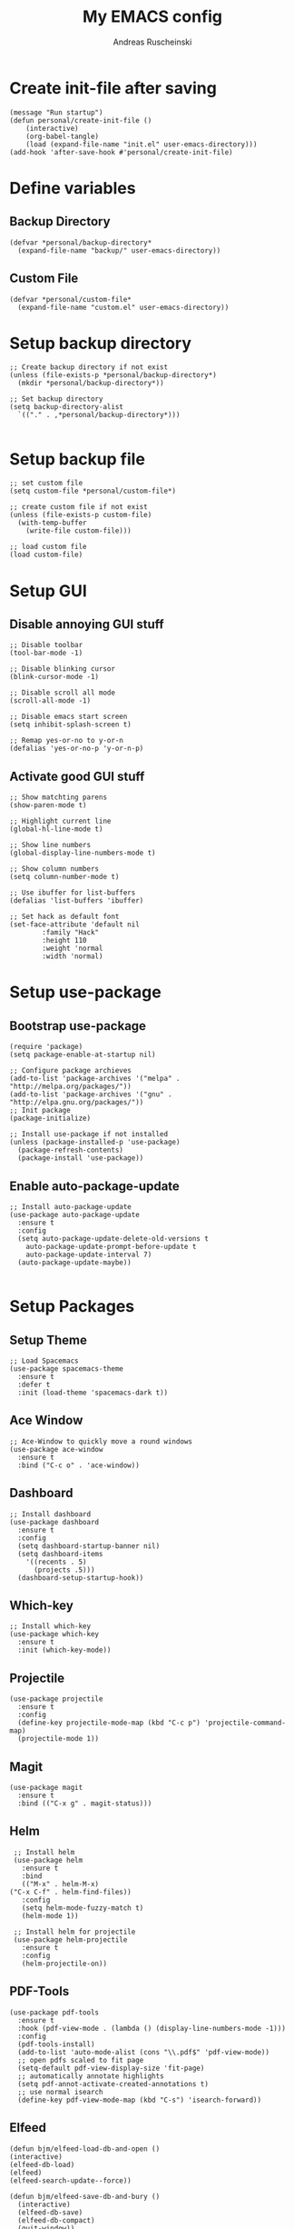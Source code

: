 #+title: My EMACS config
#+author: Andreas Ruscheinski
#+options: :results nil
#+property: header-args :tangle init.el :comments no  :results none

* Create init-file after saving
#+NAME: startup
#+BEGIN_SRC elisp :eval never-export :results nil :tangle no
  (message "Run startup")
  (defun personal/create-init-file ()
      (interactive)
      (org-babel-tangle)
      (load (expand-file-name "init.el" user-emacs-directory)))    
  (add-hook 'after-save-hook #'personal/create-init-file)
#+END_SRC

* Define variables
** Backup Directory
   #+BEGIN_SRC elisp
     (defvar *personal/backup-directory*
       (expand-file-name "backup/" user-emacs-directory))
   #+END_SRC
** Custom File
   #+BEGIN_SRC elisp
     (defvar *personal/custom-file*
       (expand-file-name "custom.el" user-emacs-directory))
   #+END_SRC

* Setup backup directory
#+BEGIN_SRC elisp
  ;; Create backup directory if not exist
  (unless (file-exists-p *personal/backup-directory*)
    (mkdir *personal/backup-directory*))

  ;; Set backup directory
  (setq backup-directory-alist
	`(("." . ,*personal/backup-directory*)))

#+END_SRC
* Setup backup file
#+BEGIN_SRC elisp
  ;; set custom file
  (setq custom-file *personal/custom-file*)

  ;; create custom file if not exist
  (unless (file-exists-p custom-file)
    (with-temp-buffer
      (write-file custom-file)))

  ;; load custom file
  (load custom-file)
#+END_SRC
* Setup GUI
** Disable annoying GUI stuff
   #+BEGIN_SRC elisp
     ;; Disable toolbar
     (tool-bar-mode -1)

     ;; Disable blinking cursor		 
     (blink-cursor-mode -1)

     ;; Disable scroll all mode
     (scroll-all-mode -1)

     ;; Disable emacs start screen
     (setq inhibit-splash-screen t)

     ;; Remap yes-or-no to y-or-n
     (defalias 'yes-or-no-p 'y-or-n-p)
   #+END_SRC
** Activate good GUI stuff
   #+BEGIN_SRC elisp
     ;; Show matchting parens
     (show-paren-mode t)

     ;; Highlight current line
     (global-hl-line-mode t)

     ;; Show line numbers
     (global-display-line-numbers-mode t)

     ;; Show column numbers
     (setq column-number-mode t)

     ;; Use ibuffer for list-buffers
     (defalias 'list-buffers 'ibuffer)

     ;; Set hack as default font
     (set-face-attribute 'default nil
			 :family "Hack"
			 :height 110
			 :weight 'normal
			 :width 'normal)
   #+END_SRC
* Setup use-package
** Bootstrap use-package
   #+BEGIN_SRC elisp
     (require 'package)
     (setq package-enable-at-startup nil)

     ;; Configure package archieves
     (add-to-list 'package-archives '("melpa" . "http://melpa.org/packages/"))
     (add-to-list 'package-archives '("gnu" . "http://elpa.gnu.org/packages/"))
     ;; Init package
     (package-initialize)

     ;; Install use-package if not installed
     (unless (package-installed-p 'use-package)
       (package-refresh-contents)
       (package-install 'use-package))
   #+END_SRC
** Enable auto-package-update
#+BEGIN_SRC elisp
  ;; Install auto-package-update
  (use-package auto-package-update
    :ensure t
    :config
    (setq auto-package-update-delete-old-versions t
	  auto-package-update-prompt-before-update t
	  auto-package-update-interval 7)
    (auto-package-update-maybe))

#+END_SRC
* Setup Packages
** Setup Theme
   #+BEGIN_SRC elisp
     ;; Load Spacemacs
     (use-package spacemacs-theme
       :ensure t
       :defer t
       :init (load-theme 'spacemacs-dark t))
   #+END_SRC
** Ace Window
   #+BEGIN_SRC elisp
     ;; Ace-Window to quickly move a round windows
     (use-package ace-window
       :ensure t
       :bind ("C-c o" . 'ace-window))
   #+END_SRC
** Dashboard
   #+BEGIN_SRC elisp
     ;; Install dashboard
     (use-package dashboard
       :ensure t
       :config
       (setq dashboard-startup-banner nil)
       (setq dashboard-items
	     '((recents . 5)
	       (projects .5)))
       (dashboard-setup-startup-hook))
   #+END_SRC
** Which-key
   #+BEGIN_SRC elisp
     ;; Install which-key
     (use-package which-key
       :ensure t
       :init (which-key-mode))
   #+END_SRC
** Projectile
   #+BEGIN_SRC elisp
     (use-package projectile
       :ensure t
       :config
       (define-key projectile-mode-map (kbd "C-c p") 'projectile-command-map)
       (projectile-mode 1))
   #+END_SRC
** Magit
   #+BEGIN_SRC elisp
     (use-package magit
       :ensure t
       :bind (("C-x g" . magit-status)))
   #+END_SRC
** Helm
   #+BEGIN_SRC elisp
     ;; Install helm
     (use-package helm
       :ensure t
       :bind
       (("M-x" . helm-M-x)
	("C-x C-f" . helm-find-files))
       :config
       (setq helm-mode-fuzzy-match t)
       (helm-mode 1))

     ;; Install helm for projectile
     (use-package helm-projectile
       :ensure t
       :config
       (helm-projectile-on))
   #+END_SRC
** PDF-Tools
   #+BEGIN_SRC elisp
     (use-package pdf-tools
       :ensure t
       :hook (pdf-view-mode . (lambda () (display-line-numbers-mode -1)))
       :config
       (pdf-tools-install)
       (add-to-list 'auto-mode-alist (cons "\\.pdf$" 'pdf-view-mode))
       ;; open pdfs scaled to fit page
       (setq-default pdf-view-display-size 'fit-page)
       ;; automatically annotate highlights
       (setq pdf-annot-activate-created-annotations t)
       ;; use normal isearch
       (define-key pdf-view-mode-map (kbd "C-s") 'isearch-forward))
   #+END_SRC
** Elfeed
   #+BEGIN_SRC elisp
     (defun bjm/elfeed-load-db-and-open ()
	 (interactive)
	 (elfeed-db-load)
	 (elfeed)
	 (elfeed-search-update--force))

     (defun bjm/elfeed-save-db-and-bury ()
       (interactive)
       (elfeed-db-save)
       (elfeed-db-compact)
       (quit-window))

     (defun bjm/elfeed-mark-all-as-read ()
       (interactive)
       (mark-whole-buffer)
       (elfeed-search-untag-all-unread))

     (use-package elfeed
       :ensure t
       :bind (:map elfeed-search-mode-map
		   ("q" . bjm/elfeed-save-db-and-bury)
		   ("Q" . bjm/elfeed-save-db-and-bury))
       :config
       (setq elfeed-db-directory "~/Dropbox/shared/elfeeddb"))

     (use-package elfeed-org
       :ensure t
       :after elfeed
       :config
       (elfeed-org)
       (setq rmh-elfeed-org-files
	     (list "~/.emacs.d/feeds.org")))
   #+END_SRC
* Programming languages
** Rainbow-Delimiters
   #+BEGIN_SRC elisp
     (use-package rainbow-delimiters
       :ensure t
       :hook (prog-mode . rainbow-delimiters-mode))
   #+END_SRC
** Company Auto-Complete
   #+BEGIN_SRC elisp
     (use-package company
       :ensure t
       :config
       (setq company-idle-delay 0.2
	     company-minimum-prefix-length 2
	     company-require-match nil
	     company-dabbrev-ignore-case nil
	     company-dabbrev-downcase nil)
       :init
       (global-company-mode t))

     ;; Documentation popups for Company
     (use-package company-quickhelp 
       :ensure t
       :config
       (setq company-quickhelp-delay 0.1
	     company-tooltip-align-annotations t)
       :init
       (add-hook 'global-company-mode-hook #'company-quickhelp-mode))
   #+END_SRC
** Lisps
*** Paredit
    #+BEGIN_SRC elisp
      (use-package paredit
	:ensure t)
    #+END_SRC
*** Common-Lisp
    #+BEGIN_SRC elisp
      ;; Install slime to interact with common-lisp
      (use-package slime
	:ensure t
	:init (load (expand-file-name "~/quicklisp/slime-helper.el"))
	:config
	(setq inferior-lisp-program "sbcl"
	      slime-contribs '(slime-company slime-fancy slime-repl slime-trace-dialog)
	      slime-net-coding-system 'utf-8-unix)
	(add-hook 'slime-load-hook (lambda () (require 'slime-fancy))))

      ;; Autocomplete backend for common-lisp
      (use-package slime-company
	:ensure t
	:defer t)

      (defun personal/lisp-mode-hook ()
	(paredit-mode +1)  
	(setq indent-tabs-mode nil))

      ;; Load personal/lisp-mode-hook in lisp buffers
      (add-hook 'lisp-mode-hook 'personal/lisp-mode-hook)
      (add-hook 'lisp-interaction-mode-hook 'personal/lisp-mode-hook)
    #+END_SRC
*** ELisp
    #+BEGIN_SRC elisp
      (use-package elisp-mode
	:bind (("C-c C-f" . find-function)
	       ("C-c C-v" . find-variable))
	:hook (emacs-lisp-mode . (lambda ()
				   (paredit-mode t)
				   (eldoc-mode t))))
   #+END_SRC
** 80-python


   #+BEGIN_SRC elisp
 (use-package elpy
   :ensure t
   :init
   (elpy-enable))

 #+END_SRC
* Text-Editing
** 80-latex
   #+BEGIN_SRC elisp
 (use-package tex
   :ensure auctex
   :defer
   :defines TeX-view-program-list TeX-view-program-selection
   :init
   (setq TeX-debug-bad-boxes t
         TeX-parse-self t
         TeX-source-correlate-mode t
         TeX-auto-save t)
   :config
   (setq-default TeX-master nil)
   ;; (setq TeX-view-program-selection '((output-pdf "PDF Tools"))
   ;; 	TeX-source-correlate-start-server t)
   (setq TeX-view-program-list '(("PDF Tools" TeX-pdf-tools-sync-view)) 
         TeX-view-program-selection '((output-pdf "PDF Tools"))  
         TeX-source-correlate-start-server t)
   (add-hook 'TeX-after-compilation-finished-functions
             #'TeX-revert-document-buffer)

   (add-hook 'LaTex-mode-hook 'turn-off-auto-fill)
   )

 (use-package reftex
   :ensure t
   :diminish reftex-mode
   :hook (LaTeX-mode . turn-on-reftex)
   :init
   (setq reftex-plug-into-AUCTeX t
         reftex-ref-style-default-list '("Cleveref" "Varioref" "Default")))

 (use-package latex-extra
   :ensure t
   :diminish latex-extra-mode
   :hook (LaTeX-mode . latex-extra-mode)
   :config
   (remove-hook 'latex-extra-mode-hook 'latex/setup-auto-fill))

 (use-package company-auctex
   :ensure t
   :hook (TeX-mode . company-auctex-init))

 (use-package auctex-latexmk
   :ensure t
   :hook (LaTeX-mode . auctex-latexmk-setup)
   :init
   (setq auctex-latexmk-inherit-TeX-PDF-mode t))


 #+END_SRC
** 80-org
   #+BEGIN_SRC elisp
 ;; Org-Bullets
 (use-package org-bullets
   :ensure t
   :init (add-hook 'org-mode-hook (lambda () (org-bullets-mode 1))))

 (use-package company-bibtex
   :ensure t
   :hook
   (org-mode . (lambda () (add-to-list (make-local-variable 'company-backends) '(company-bibtex)))))

 (use-package company-reftex
   :ensure t
   :hook
   (org-mode . (lambda () (add-to-list (make-local-variable 'company-backends) '(company-reftex-labels company-reftex-citations)))))



 (use-package epresent
   :ensure t)

 ;;(global-set-key "\C-cl" 'org-store-link)
 ;;(global-set-key "\C-ca" 'org-agenda)
 (global-set-key "\C-cc" 'org-capture)
 ;;(global-set-key "\C-cb" 'org-switchb)



 #+END_SRC


# eval: (progn (org-babel-goto-named-src-block "enable making init and readme") (org-babel-execute-src-block))


# Local Variables:
# eval: (progn (org-babel-goto-named-src-block "startup")(org-babel-goto-named-src-block "startup"))
# End:

# Local Variables:
# eval: (progn (org-babel-goto-named-src-block "startup") (org-babel-execute-src-block))
# End:
# Local Variables:
# eval: (progn (org-babel-goto-named-src-block "startup")     (org-babel-execute-src-block))
# End:
